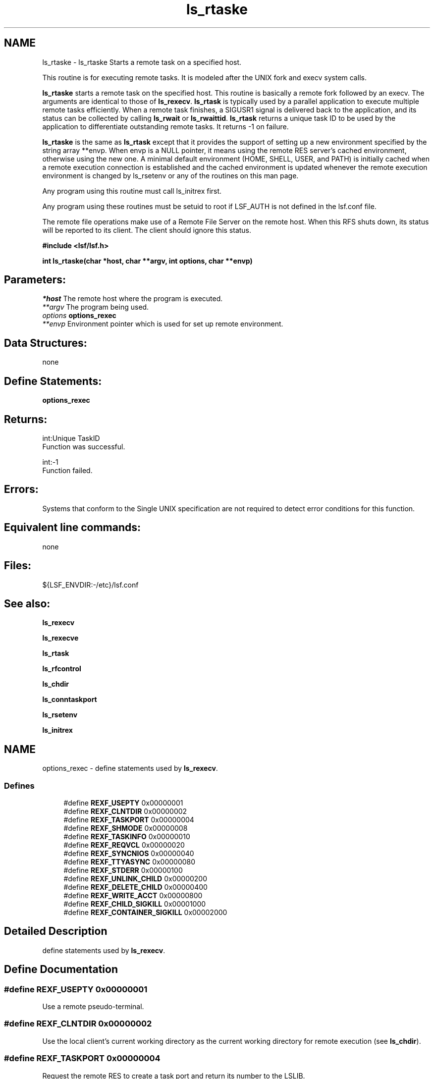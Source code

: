 .TH "ls_rtaske" 3 "10 Jun 2021" "Version 10.1" "IBM Spectrum LSF 10.1 C API Reference" \" -*- nroff -*-
.ad l
.nh
.SH NAME
ls_rtaske \- ls_rtaske 
Starts a remote task on a specified host.
.PP
This routine is for executing remote tasks. It is modeled after the UNIX fork and execv system calls.
.PP
\fBls_rtaske\fP starts a remote task on the specified host. This routine is basically a remote fork followed by an execv. The arguments are identical to those of \fBls_rexecv\fP. \fBls_rtask\fP is typically used by a parallel application to execute multiple remote tasks efficiently. When a remote task finishes, a SIGUSR1 signal is delivered back to the application, and its status can be collected by calling \fBls_rwait\fP or \fBls_rwaittid\fP. \fBls_rtask\fP returns a unique task ID to be used by the application to differentiate outstanding remote tasks. It returns -1 on failure.
.PP
\fBls_rtaske\fP is the same as \fBls_rtask\fP except that it provides the support of setting up a new environment specified by the string array **envp. When envp is a NULL pointer, it means using the remote RES server's cached environment, otherwise using the new one. A minimal default environment (HOME, SHELL, USER, and PATH) is initially cached when a remote execution connection is established and the cached environment is updated whenever the remote execution environment is changed by ls_rsetenv or any of the routines on this man page.
.PP
Any program using this routine must call ls_initrex first.
.PP
Any program using these routines must be setuid to root if LSF_AUTH is not defined in the lsf.conf file.
.PP
The remote file operations make use of a Remote File Server on the remote host. When this RFS shuts down, its status will be reported to its client. The client should ignore this status.
.PP
\fB #include <lsf/lsf.h>\fP
.PP
\fB int ls_rtaske(char *host, char **argv, int options, char **envp) \fP
.PP
.SH "Parameters:"
\fI*host\fP The remote host where the program is executed. 
.br
\fI**argv\fP The program being used. 
.br
\fIoptions\fP \fBoptions_rexec\fP 
.br
\fI**envp\fP Environment pointer which is used for set up remote environment.
.PP
.SH "Data Structures:" 
.PP
none
.PP
.SH "Define Statements:" 
.PP
\fBoptions_rexec\fP
.PP
.SH "Returns:"
int:Unique TaskID 
.br
 Function was successful. 
.PP
int:-1 
.br
 Function failed.
.PP
.SH "Errors:" 
.PP
Systems that conform to the Single UNIX specification are not required to detect error conditions for this function.
.PP
.SH "Equivalent line commands:" 
.PP
none
.PP
.SH "Files:" 
.PP
${LSF_ENVDIR:-/etc}/lsf.conf
.PP
.SH "See also:"
\fBls_rexecv\fP 
.PP
\fBls_rexecve\fP 
.PP
\fBls_rtask\fP 
.PP
\fBls_rfcontrol\fP 
.PP
\fBls_chdir\fP 
.PP
\fBls_conntaskport\fP 
.PP
\fBls_rsetenv\fP 
.PP
\fBls_initrex\fP 
.PP

.ad l
.nh
.SH NAME
options_rexec \- define statements used by \fBls_rexecv\fP.  

.PP
.SS "Defines"

.in +1c
.ti -1c
.RI "#define \fBREXF_USEPTY\fP   0x00000001"
.br
.ti -1c
.RI "#define \fBREXF_CLNTDIR\fP   0x00000002"
.br
.ti -1c
.RI "#define \fBREXF_TASKPORT\fP   0x00000004"
.br
.ti -1c
.RI "#define \fBREXF_SHMODE\fP   0x00000008"
.br
.ti -1c
.RI "#define \fBREXF_TASKINFO\fP   0x00000010"
.br
.ti -1c
.RI "#define \fBREXF_REQVCL\fP   0x00000020"
.br
.ti -1c
.RI "#define \fBREXF_SYNCNIOS\fP   0x00000040"
.br
.ti -1c
.RI "#define \fBREXF_TTYASYNC\fP   0x00000080"
.br
.ti -1c
.RI "#define \fBREXF_STDERR\fP   0x00000100"
.br
.ti -1c
.RI "#define \fBREXF_UNLINK_CHILD\fP   0x00000200"
.br
.ti -1c
.RI "#define \fBREXF_DELETE_CHILD\fP   0x00000400"
.br
.ti -1c
.RI "#define \fBREXF_WRITE_ACCT\fP   0x00000800"
.br
.ti -1c
.RI "#define \fBREXF_CHILD_SIGKILL\fP   0x00001000"
.br
.ti -1c
.RI "#define \fBREXF_CONTAINER_SIGKILL\fP   0x00002000"
.br
.in -1c
.SH "Detailed Description"
.PP 
define statements used by \fBls_rexecv\fP. 
.SH "Define Documentation"
.PP 
.SS "#define REXF_USEPTY   0x00000001"
.PP
Use a remote pseudo-terminal. 
.PP

.SS "#define REXF_CLNTDIR   0x00000002"
.PP
Use the local client's current working directory as the current working directory for remote execution (see \fBls_chdir\fP). 
.PP

.SS "#define REXF_TASKPORT   0x00000004"
.PP
Request the remote RES to create a task port and return its number to the LSLIB. 
.PP
The application program can later call \fBls_conntaskport\fP to connect to the port. 
.SS "#define REXF_SHMODE   0x00000008"
.PP
Enable shell mode support if the REXF_USEPTY flag is also given. 
.PP
This flag is ignored if REXF_USEPTY is not given. This flag should be specified for submitting interactive shells, or applications which redefine the ctrl-C and ctrl-Z keys (e.g., jove). 
.SS "#define REXF_TASKINFO   0x00000010"
.PP
Request remote to forward the task information. 
.PP
.SS "#define REXF_REQVCL   0x00000020"
.PP
Rex sets plugin option. 
.PP
.SS "#define REXF_SYNCNIOS   0x00000040"
.PP
NIOS synchronize IO. 
.PP
.SS "#define REXF_TTYASYNC   0x00000080"
.PP
Asyncronous rtty_. 
.PP
.SS "#define REXF_STDERR   0x00000100"
.PP
Enable STDERR support. 
.PP
.SS "#define REXF_UNLINK_CHILD   0x00000200"
.PP
Res unlink child. 
.PP

.SS "#define REXF_DELETE_CHILD   0x00000400"
.PP
Res deletes child. 
.PP

.SS "#define REXF_WRITE_ACCT   0x00000800"
.PP
Res writes acct file before exit. 
.PP

.SS "#define REXF_CHILD_SIGKILL   0x00001000"
.PP
Has sent SIGKILL to child. 
.PP
.SS "#define REXF_CONTAINER_SIGKILL   0x00002000"
.PP
Remember SIGKILL to job level container. 
.PP
.SH "Author"
.PP 
Generated automatically by Doxygen for IBM Spectrum LSF 10.1 C API Reference from the source code.
